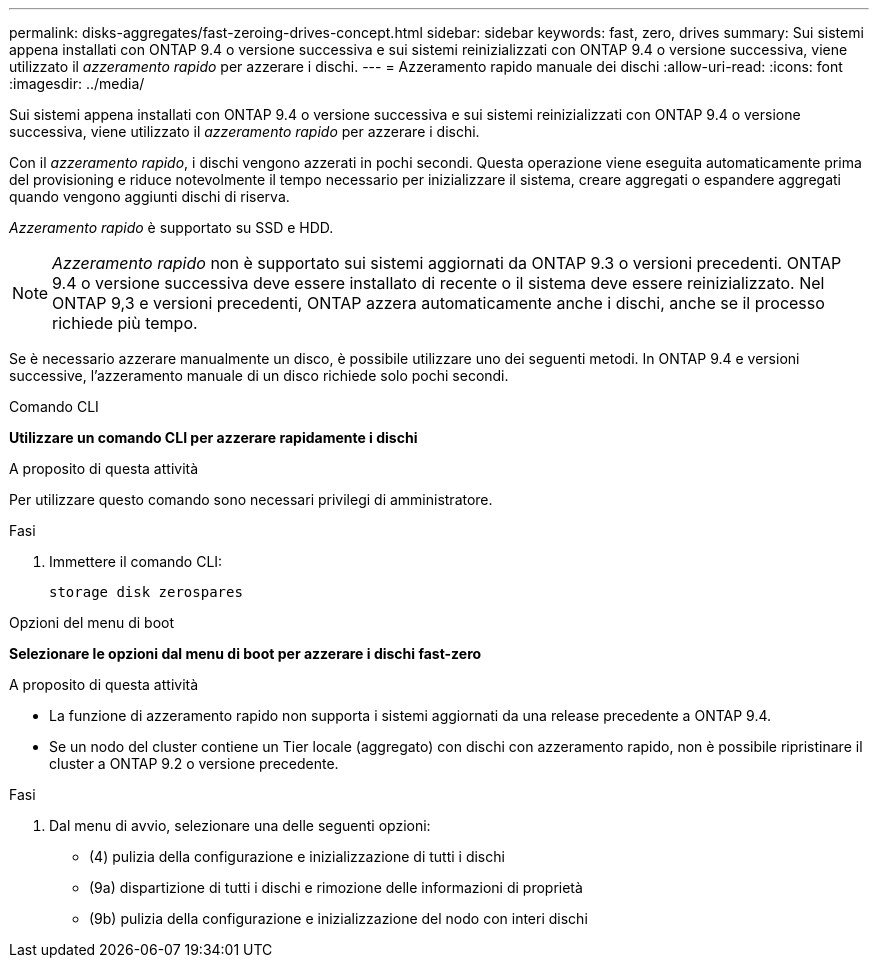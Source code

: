 ---
permalink: disks-aggregates/fast-zeroing-drives-concept.html 
sidebar: sidebar 
keywords: fast, zero, drives 
summary: Sui sistemi appena installati con ONTAP 9.4 o versione successiva e sui sistemi reinizializzati con ONTAP 9.4 o versione successiva, viene utilizzato il _azzeramento rapido_ per azzerare i dischi. 
---
= Azzeramento rapido manuale dei dischi
:allow-uri-read: 
:icons: font
:imagesdir: ../media/


[role="lead"]
Sui sistemi appena installati con ONTAP 9.4 o versione successiva e sui sistemi reinizializzati con ONTAP 9.4 o versione successiva, viene utilizzato il _azzeramento rapido_ per azzerare i dischi.

Con il _azzeramento rapido_, i dischi vengono azzerati in pochi secondi. Questa operazione viene eseguita automaticamente prima del provisioning e riduce notevolmente il tempo necessario per inizializzare il sistema, creare aggregati o espandere aggregati quando vengono aggiunti dischi di riserva.

_Azzeramento rapido_ è supportato su SSD e HDD.


NOTE: _Azzeramento rapido_ non è supportato sui sistemi aggiornati da ONTAP 9.3 o versioni precedenti. ONTAP 9.4 o versione successiva deve essere installato di recente o il sistema deve essere reinizializzato. Nel ONTAP 9,3 e versioni precedenti, ONTAP azzera automaticamente anche i dischi, anche se il processo richiede più tempo.

Se è necessario azzerare manualmente un disco, è possibile utilizzare uno dei seguenti metodi. In ONTAP 9.4 e versioni successive, l'azzeramento manuale di un disco richiede solo pochi secondi.

[role="tabbed-block"]
====
.Comando CLI
--
*Utilizzare un comando CLI per azzerare rapidamente i dischi*

.A proposito di questa attività
Per utilizzare questo comando sono necessari privilegi di amministratore.

.Fasi
. Immettere il comando CLI:
+
[source, cli]
----
storage disk zerospares
----


--
.Opzioni del menu di boot
--
*Selezionare le opzioni dal menu di boot per azzerare i dischi fast-zero*

.A proposito di questa attività
* La funzione di azzeramento rapido non supporta i sistemi aggiornati da una release precedente a ONTAP 9.4.
* Se un nodo del cluster contiene un Tier locale (aggregato) con dischi con azzeramento rapido, non è possibile ripristinare il cluster a ONTAP 9.2 o versione precedente.


.Fasi
. Dal menu di avvio, selezionare una delle seguenti opzioni:
+
** (4) pulizia della configurazione e inizializzazione di tutti i dischi
** (9a) dispartizione di tutti i dischi e rimozione delle informazioni di proprietà
** (9b) pulizia della configurazione e inizializzazione del nodo con interi dischi




--
====